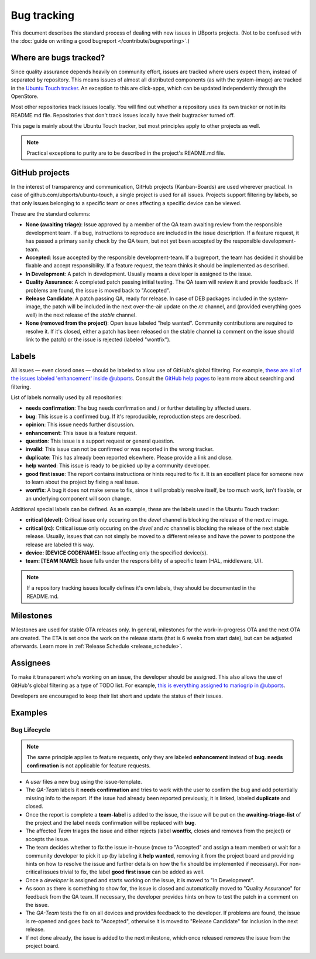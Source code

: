 .. _bug-tracking:

Bug tracking
============

This document describes the standard process of dealing with new issues in UBports projects.
(Not to be confused with the :doc:`guide on writing a good bugreport </contribute/bugreporting>`.)

Where are bugs tracked?
-----------------------

Since quality assurance depends heavily on community effort, issues are
tracked where users expect them, instead of separated by repository.
This means issues of almost all distributed components (as with the system-image)
are tracked in the `Ubuntu Touch tracker <https://github.com/ubports/ubuntu-touch>`__.
An exception to this are click-apps, which can be updated independently through
the OpenStore.

Most other repositories track issues locally. You will find out whether a
repository uses its own tracker or not in its README.md file.
Repositories that don't track issues locally have their bugtracker turned off.

This page is mainly about the Ubuntu Touch tracker, but most principles apply
to other projects as well.

.. note::
     Practical exceptions to purity are to be described in the project's README.md file.

GitHub projects
---------------

In the interest of transparency and communication, GitHub projects (Kanban-Boards)
are used wherever practical. In case of github.com/ubports/ubuntu-touch, a
single project is used for all issues. Projects support filtering by labels,
so that only issues belonging to a specific team or ones affecting a specific
device can be viewed.

These are the standard columns:

- **None (awaiting triage)**: Issue approved by a member of the QA team awaiting review from the responsible development team.
  If a bug, instructions to reproduce are included in the issue description.
  If a feature request, it has passed a primary sanity check by the QA team, but not yet been accepted by the responsible development-team.
- **Accepted**: Issue accepted by the responsible development-team.
  If a bugreport, the team has decided it should be fixable and accept responsibility.
  If a feature request, the team thinks it should be implemented as described.
- **In Development**: A patch in development.
  Usually means a developer is assigned to the issue.
- **Quality Assurance**: A completed patch passing initial testing. The QA team will review it and provide feedback.
  If problems are found, the issue is moved back to "Accepted".
- **Release Candidate**: A patch passing QA, ready for release.
  In case of DEB packages included in the system-image, the patch will be included in the next over-the-air update on the `rc` channel, and (provided  everything   goes well) in the next release of the `stable` channel.
- **None (removed from the project)**: Open issue labeled "help wanted". Community contributions are required to resolve it.
  If it's closed, either a patch has been released on the stable channel (a comment on the issue should link to the patch) or the issue is
  rejected (labeled "wontfix").

Labels
------

All issues — even closed ones — should be labeled to allow use of GitHub's
global filtering. For example, `these are all of the issues labeled 'enhancement' inside @ubports <https://github.com/search?utf8=%E2%9C%93&q=is%3Aopen+org%3Aubports+label%3A%22feature+request%22&type=>`_. Consult the `GitHub help pages <https://help.github.com/articles/about-searching-on-github/>`__ to learn more about searching and filtering.

List of labels normally used by all repositories:

- **needs confirmation**: The bug needs confirmation and / or further
  detailing by affected users.
- **bug**: This issue is a confirmed bug. If it's reproducible,
  reproduction steps are described.
- **opinion**: This issue needs further discussion.
- **enhancement**: This issue is a feature request.
- **question**: This issue is a support request or general question.
- **invalid**: This issue can not be confirmed or was reported in the wrong
  tracker.
- **duplicate**: This has already been reported elsewhere. Please
  provide a link and close.
- **help wanted**: This issue is ready to be picked up by a community
  developer.
- **good first issue**: The report contains instructions or hints required to fix it.
  It is an excellent place for someone new to learn about the project by fixing a real issue.
- **wontfix**: A bug it does not make sense to fix, since it will
  probably resolve itself, be too much work, isn't fixable, or an underlying
  component will soon change.

Additional special labels can be defined.
As an example, these are the labels used in the Ubuntu Touch tracker:

- **critical (devel)**: Critical issue only occuring on the
  `devel` channel is blocking the release of the next `rc` image.
- **critical (rc)**: Critical issue only occuring on the `devel` and `rc`
  channel is blocking the release of the next stable release. Usually, issues
  that can not simply be moved to a different release and have the power to
  postpone the release are labeled this way.
- **device: [DEVICE CODENAME]**: Issue affecting only the specified
  device(s).
- **team: [TEAM NAME]**: Issue falls under the responsibility of a specific team (HAL, middleware, UI).

.. note::
    If a repository tracking issues locally defines it's own labels, they
    should be documented in the README.md.

Milestones
----------

Milestones are used for stable OTA releases only. In general, milestones
for the work-in-progress OTA and the next OTA are created. The ETA is set
once the work on the release starts (that is 6 weeks from start date), but
can be adjusted afterwards.
Learn more in :ref:`Release Schedule <release_schedule>`.

Assignees
---------

To make it transparent who's working on an issue, the developer should
be assigned. This also allows the use of GitHub's global filtering as a
type of TODO list. For example, `this is everything assigned to mariogrip
in @ubports <https://github.com/search?utf8=%E2%9C%93&q=is%3Aopen+org%3Aubports+assignee%3Amariogrip&type=>`_.

Developers are encouraged to keep their list short and update the status of their issues.

Examples
--------

Bug Lifecycle
~~~~~~~~~~~~~

.. note::
    The same principle applies to feature requests, only they are labeled
    **enhancement** instead of **bug**. **needs confirmation** is not
    applicable for feature requests.

- A *user* files a new bug using the issue-template.
- The *QA-Team* labels it **needs confirmation** and tries to work with the user to confirm the bug and add potentially missing info to the report. If the issue had already been reported previously, it is linked, labeled **duplicate** and closed.
- Once the report is complete a **team-label** is added to the issue, the issue will be put on the **awaiting-triage-list** of the project and the label needs confirmation will be replaced with **bug**.
- The affected *Team* triages the issue and either rejects (label **wontfix**, closes and removes from the project) or accepts the issue.
- The team decides whether to fix the issue in-house (move to "Accepted" and assign a team member) or wait for a community developer to pick it up (by labeling it **help wanted**, removing it from the project board and providing hints on how to resolve the issue and further details on how the fix should be implemented if necessary). For non-critical issues trivial to fix, the label **good first issue** can be added as well.
- Once a *developer* is assigned and starts working on the issue, it is moved to "In Development".
- As soon as there is something to show for, the issue is closed and automatically moved to "Quality Assurance" for feedback from the QA team. If necessary, the developer provides hints on how to test the patch in a comment on the issue.
- The *QA-Team* tests the fix on all devices and provides feedback to the developer. If problems are found, the issue is re-opened and goes back to "Accepted", otherwise it is moved to "Release Candidate" for inclusion in the next release.
- If not done already, the issue is added to the next milestone, which once released removes the issue from the project board.

